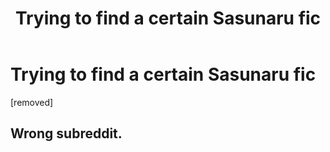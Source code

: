 #+TITLE: Trying to find a certain Sasunaru fic

* Trying to find a certain Sasunaru fic
:PROPERTIES:
:Score: 1
:DateUnix: 1538917591.0
:DateShort: 2018-Oct-07
:FlairText: Fic Search
:END:
[removed]


** Wrong subreddit.
:PROPERTIES:
:Author: denarii
:Score: 1
:DateUnix: 1538940300.0
:DateShort: 2018-Oct-07
:END:
